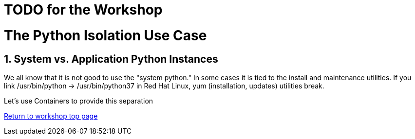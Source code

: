 :sectnums:
:sectnumlevels: 3
ifdef::env-github[]
:tip-caption: :bulb:
:note-caption: :information_source:
:important-caption: :heavy_exclamation_mark:
:caution-caption: :fire:
:warning-caption: :warning:
endif::[]

= TODO for the Workshop

= The Python Isolation Use Case

== System vs. Application Python Instances
We all know that it is not good to use the "system python." In some cases it is tied to the install and maintenance utilities. If you link /usr/bin/python -> /usr/bin/python37 in Red Hat Linux, yum (installation, updates) utilities break. 

Let's use Containers to provide this separation




link:../containers.adoc[Return to workshop top page]


